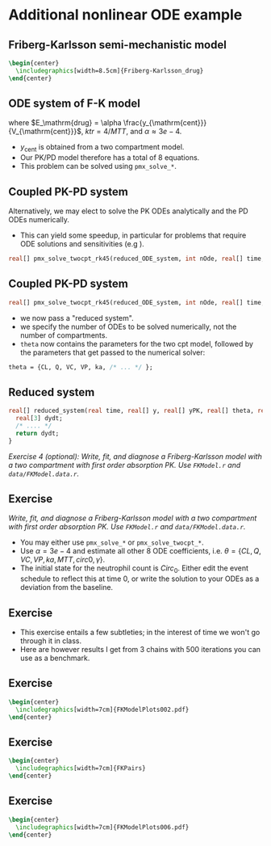 #+startup: beamer

* Additional nonlinear ODE example @@latex:| \footnotesize{Charles Margossian}@@
** Friberg-Karlsson semi-mechanistic model \cite{Friberg:2002}
#+begin_src latex
  \begin{center}
    \includegraphics[width=8.5cm]{Friberg-Karlsson_drug}
  \end{center}
#+end_src
** ODE system of F-K model
  \begin{align*}\label{eq:FK}
  y_{\mathrm{prol}}' &= k_{\mathrm{tr}} y_{\mathrm{prol}} (1 - {\color{red}E_{\mathrm{drug}}})\left(\frac{Circ_0}
    {y_{\mathrm{circ}}}\right)^\gamma - k_{\mathrm{tr}}y_{\mathrm{prol}} \\
  y_{\mathrm{tr1}}' &= k_{\mathrm{tr}} y_{\mathrm{prol}} - k_{\mathrm{tr}} y_{\mathrm{tr1}} \\
  y_{\mathrm{tr2}}' &= k_{\mathrm{tr}} y_{\mathrm{tr1}} - k_{\mathrm{tr}} y_{\mathrm{tr2}} \\
  y_{\mathrm{tr3}}' &= k_{\mathrm{tr}} y_{\mathrm{tr2}} - k_{\mathrm{tr}} y_{\mathrm{tr3}} \\
  y_{\mathrm{circ}}' &= k_{\mathrm{tr}} y_{\mathrm{tr3}} - k_{\mathrm{tr}} y_{\mathrm{circ}} 
  \end{align*}

  where $E_\mathrm{drug} = \alpha \frac{y_{\mathrm{cent}}}{V_{\mathrm{cent}}}$,
  $ktr = 4 / MTT$,
  and $\alpha \approx 3e-4$.
 - $y_\mathrm{cent}$ is obtained from a two compartment model.
 - Our PK/PD model therefore has a total of 8 equations.
 - This problem can be solved using \texttt{pmx\_solve\_*}.
** Coupled PK-PD system
  Alternatively, we may elect to solve the PK ODEs \textcolor{MRGGreen}{analytically} 
  and the PD ODEs \textcolor{MRGGreen}{numerically}.
  - This can yield some speedup, in particular for problems that require ODE solutions and sensitivities (e.g \cite{Margossian:2017b}).
#+BEGIN_SRC stan
    real[] pmx_solve_twocpt_rk45(reduced_ODE_system, int nOde, real[] time, real[] amt, real[] rate, real[] ii, int[] evid, int[] cmt, real[] addl, int[] ss, real[] theta, real[] biovar, real[] tlag, real rel_tol, real abs_tol, real max_step)
#+END_SRC

** Coupled PK-PD system
#+BEGIN_SRC stan
    real[] pmx_solve_twocpt_rk45(reduced_ODE_system, int nOde, real[] time, real[] amt, real[] rate, real[] ii, int[] evid, int[] cmt, real[] addl, int[] ss, real[] theta, real[] biovar, real[] tlag, real rel_tol, real abs_tol, real max_step)
#+END_SRC
 - we now pass a "reduced system".
 - we specify the number of ODEs to be solved numerically, not the number of compartments.
 - =theta= now contains the parameters for the two cpt model, followed by the parameters that get passed to the numerical solver:
#+BEGIN_SRC stan
  theta = {CL, Q, VC, VP, ka, /* ... */ };
#+END_SRC   

** Reduced system
#+BEGIN_SRC stan
  real[] reduced_system(real time, real[] y, real[] yPK, real[] theta, real[] x_r, int[] x_i) {
    real[3] dydt;
    /* .... */
    return dydt;
  }
#+END_SRC
/\textcolor{MRGGreen}{Exercise 4 (optional)}: Write, fit, and diagnose a Friberg-Karlsson model with a two compartment with first order absorption PK. Use \texttt{FKModel.r} and \texttt{data/FKModel.data.r}./
** Exercise
/Write, fit, and diagnose a Friberg-Karlsson model with a two compartment with first order absorption PK. Use \texttt{FKModel.r} and \texttt{data/FKModel.data.r}./
 - You may either use \texttt{pmx\_solve\_*} or \texttt{pmx\_solve\_twocpt\_*}.
 - Use $\alpha = 3e-4$ and estimate all other 8 ODE coefficients,
  i.e. $\theta = \{ CL, Q, VC, VP, ka, MTT, circ0, \gamma \}$.
 - The initial state for the neutrophil count is $Circ_0$. 
  Either edit the event schedule to reflect this at time 0, 
  or write the solution to your ODEs as a deviation from the baseline.
** Exercise
  - This exercise entails a few subtleties; in the interest of time we won't go through it in class.
  - Here are however results I get from 3 chains with 500 iterations you can use as a benchmark.
** Exercise
#+begin_src latex
  \begin{center}
    \includegraphics[width=7cm]{FKModelPlots002.pdf}
  \end{center}
#+end_src
** Exercise
#+begin_src latex
  \begin{center}
    \includegraphics[width=7cm]{FKPairs}
  \end{center}
#+end_src
** Exercise
#+begin_src latex
  \begin{center}
    \includegraphics[width=7cm]{FKModelPlots006.pdf}
  \end{center}
#+end_src

